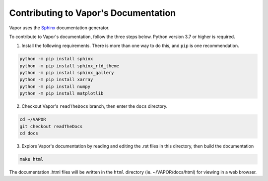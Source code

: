 Contributing to Vapor's Documentation
_____________________________________

Vapor uses the `Sphinx <https://www.sphinx-doc.org/en/master/>`_ documentation generator.  

To contribute to Vapor's documentation, follow the three steps below.  Python version 3.7 or higher is required.

1) Install the following requirements.  There is more than one way to do this, and ``pip`` is one recommendation.

.. code-block:: console

    python -m pip install sphinx
    python -m pip install sphinx_rtd_theme
    python -m pip install sphinx_gallery
    python -m pip install xarray
    python -m pip install numpy
    python -m pip install matplotlib

2) Checkout Vapor's ``readTheDocs`` branch, then enter the ``docs`` directory.

.. code-block:: console

    cd ~/VAPOR
    git checkout readTheDocs
    cd docs

3) Explore Vapor's documentation by reading and editing the .rst files in this directory, then build the documentation

.. code-block:: console

    make html

The documentation .html files will be written in the ``html`` directory (ie. ~/VAPOR/docs/html) for viewing in a web browser.
